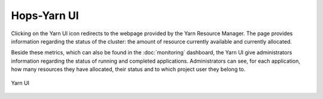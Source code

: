 ==============
Hops-Yarn UI
==============

Clicking on the Yarn UI icon redirects to the webpage provided by the Yarn Resource Manager. The page provides information regarding the status of the cluster: the amount of resource currently available and currently allocated.

Beside these metrics, which can also be found in the :doc:`monitoring` dashboard, the Yarn UI give administrators information regarding the status of running and completed applications. Administrators can see, for each application, how many resources they have allocated, their status and to which project user they belong to.

.. _yarn-ui.png: ../_images/admin/yarn-ui.png
.. figure:: ../imgs/admin/yarn-ui.png
   :alt: Edit user 
   :target: `yarn-ui.png`_
   :align: center
   :figclass: align-cente

   Yarn UI
